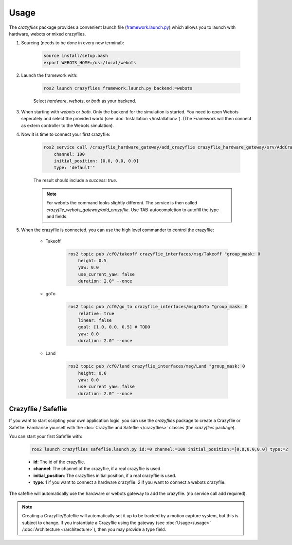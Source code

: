 .. _usage:

Usage
*****

The `crazyflies` package provides a convenient launch file (`framework.launch.py <https://github.com/DynamicSwarms/ds-crazyflies/blob/master/src/crazyflies/launch/framework.launch.py>`_) which allows you to launch with hardware, webots or mixed crazyflies.


#. Sourcing (needs to be done in every new terminal):

    .. code-block:: bash

        source install/setup.bash
        export WEBOTS_HOME=/usr/local/webots
        

#. Launch the framework with:

    .. code-block:: bash

        ros2 launch crazyflies framework.launch.py backend:=webots

    Select `hardware`, `webots`, or `both` as your backend. 

#. When starting with `webots` or `both`. Only the backend for the simulation is started. You need to open Webots seperately and select the provided world (see :doc:`Installation </installation>`). (The Framework will then connect as extern controller to the Webots simulation).

#. Now it is time to connect your first crazyflie: 

    .. code-block:: bash

        ros2 service call /crazyflie_hardware_gateway/add_crazyflie crazyflie_hardware_gateway/srv/AddCrazyflie "id: 0
            channel: 100
            initial_position: [0.0, 0.0, 0.0]
            type: 'default'"

    The result should include a `success: true`.
    
    .. note::
        For webots the command looks slightly different.
        The service is then called `crazyflie_webots_gateway/add_crazyflie`. 
        Use TAB-autocompletion to autofill the type and fields.

#. When the crazyflie is connected, you can use the high level commander to control the crazyflie: 

    * Takeoff

        .. code-block:: bash

            ros2 topic pub /cf0/takeoff crazyflie_interfaces/msg/Takeoff "group_mask: 0
                height: 0.5
                yaw: 0.0
                use_current_yaw: false
                duration: 2.0" --once

    * goTo

        .. code-block:: bash

            ros2 topic pub /cf0/go_to crazyflie_interfaces/msg/GoTo "group_mask: 0
                relative: true
                linear: false
                goal: [1.0, 0.0, 0.5] # TODO
                yaw: 0.0
                duration: 2.0" --once

    * Land

        .. code-block:: bash

            ros2 topic pub /cf0/land crazyflie_interfaces/msg/Land "group_mask: 0
                height: 0.0
                yaw: 0.0
                use_current_yaw: false
                duration: 2.0" --once


Crazyflie / Safeflie
--------------------

If you want to start scripting your own application logic, you can use the `crazyflies` package to create a Crazyflie or Safeflie.
Familiarise yourself with the :doc:`Crazyflie and Safeflie  </crazyflies>` classes (the *crazyflies* package).

You can start your first Safeflie with:

    .. code-block:: bash

        ros2 launch crazyflies safeflie.launch.py id:=0 channel:=100 initial_position:=[0.0,0.0,0.0] type:=2

    * **id**: The id of the crazyflie.
    * **channel**: The channel of the crazyflie, if a real crazyflie is used.
    * **initial_position**: The crazyflies initial position, if a real crazyflie is used.
    * **type**: 1 if you want to connect a hardware crazyflie. 2 if you want to connect a webots crazyflie.

The safeflie will automatically use the hardware or webots gateway to add the crazyflie. (no service call add required).




.. note:: Creating a Crazyflie/Safeflie will automatically set it up to be tracked by a motion capture system, but this is subject to change. If you instantiate a Crazyflie using the gateway (see :doc:`Usage</usage>` /:doc:`Architecture </architecture>`), then you may provide a type field.